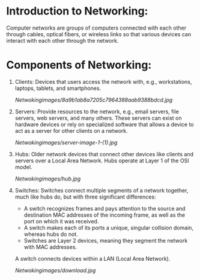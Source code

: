 * Introduction to Networking:

  Computer networks are groups of computers connected with each other through cables, optical fibers, or wireless links so that various devices can interact with each other through the network.

* Components of Networking:

1. Clients: Devices that users access the network with, e.g., workstations, laptops, tablets, and smartphones.

   [[Netwokingimages/8a9b1ab8a7205c7964388aab9388bdcd.jpg]]

2. Servers: Provide resources to the network, e.g., email servers, file servers, web servers, and many others. These servers can exist on hardware devices or rely on specialized software that allows a device to act as a server for other clients on a network.

   [[Netwokingimages/server-image-1-(1).jpg]]

3. Hubs: Older network devices that connect other devices like clients and servers over a Local Area Network. Hubs operate at Layer 1 of the OSI model.

   [[Netwokingimages/hub.jpg]]

4. Switches: Switches connect multiple segments of a network together, much like hubs do, but with three significant differences:
   - A switch recognizes frames and pays attention to the source and destination MAC addresses of the incoming frame, as well as the port on which it was received.
   - A switch makes each of its ports a unique, singular collision domain, whereas hubs do not.
   - Switches are Layer 2 devices, meaning they segment the network with MAC addresses.

   A switch connects devices within a LAN (Local Area Network).

   [[Netwokingimages/download.jpg]]
